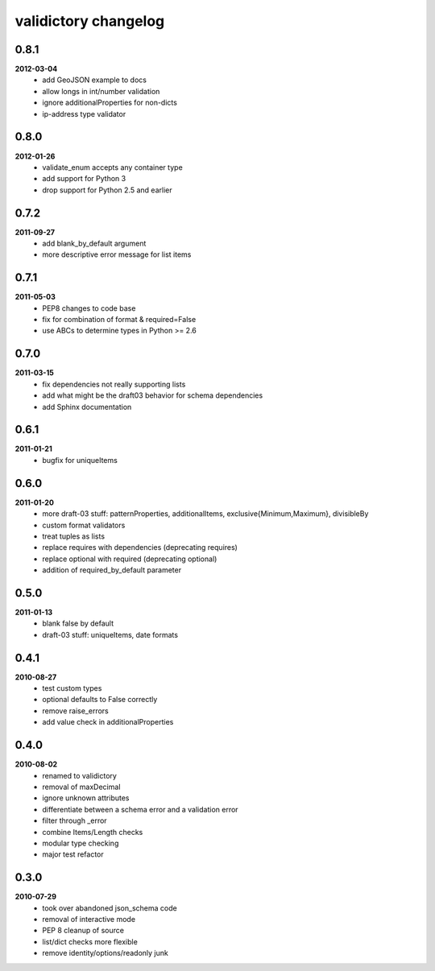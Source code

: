 validictory changelog
=====================

0.8.1
-----
**2012-03-04**
    * add GeoJSON example to docs
    * allow longs in int/number validation
    * ignore additionalProperties for non-dicts
    * ip-address type validator

0.8.0
-----
**2012-01-26**
    * validate_enum accepts any container type
    * add support for Python 3
    * drop support for Python 2.5 and earlier

0.7.2
-----
**2011-09-27**
    * add blank_by_default argument
    * more descriptive error message for list items

0.7.1
-----
**2011-05-03**
    * PEP8 changes to code base
    * fix for combination of format & required=False
    * use ABCs to determine types in Python >= 2.6

0.7.0
-----
**2011-03-15**
    * fix dependencies not really supporting lists
    * add what might be the draft03 behavior for schema dependencies
    * add Sphinx documentation

0.6.1
-----
**2011-01-21**
    * bugfix for uniqueItems

0.6.0
-----
**2011-01-20**
    * more draft-03 stuff: patternProperties, additionalItems, exclusive{Minimum,Maximum}, divisibleBy
    * custom format validators
    * treat tuples as lists
    * replace requires with dependencies (deprecating requires)
    * replace optional with required (deprecating optional)
    * addition of required_by_default parameter

0.5.0
-----
**2011-01-13**
    * blank false by default
    * draft-03 stuff: uniqueItems, date formats

0.4.1
-----
**2010-08-27**
    * test custom types
    * optional defaults to False correctly
    * remove raise_errors
    * add value check in additionalProperties


0.4.0
-----
**2010-08-02**
    * renamed to validictory
    * removal of maxDecimal
    * ignore unknown attributes
    * differentiate between a schema error and a validation error
    * filter through _error
    * combine Items/Length checks
    * modular type checking
    * major test refactor

0.3.0
-----
**2010-07-29**
    * took over abandoned json_schema code
    * removal of interactive mode
    * PEP 8 cleanup of source
    * list/dict checks more flexible
    * remove identity/options/readonly junk
